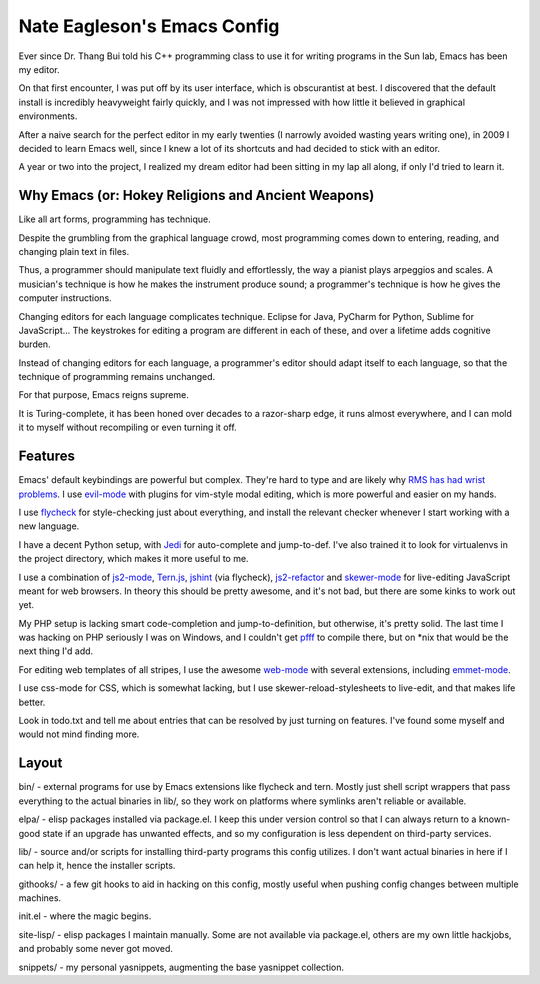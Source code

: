 ============================
Nate Eagleson's Emacs Config
============================

Ever since Dr. Thang Bui told his C++ programming class to use it for writing
programs in the Sun lab, Emacs has been my editor.

On that first encounter, I was put off by its user interface, which is
obscurantist at best. I discovered that the default install is incredibly
heavyweight fairly quickly, and I was not impressed with how little it believed
in graphical environments.

After a naive search for the perfect editor in my early twenties (I narrowly
avoided wasting years writing one), in 2009 I decided to learn Emacs well,
since I knew a lot of its shortcuts and had decided to stick with an editor.

A year or two into the project, I realized my dream editor had been sitting in
my lap all along, if only I'd tried to learn it.


Why Emacs (or: Hokey Religions and Ancient Weapons)
===================================================

Like all art forms, programming has technique.

Despite the grumbling from the graphical language crowd, most programming comes
down to entering, reading, and changing plain text in files.

Thus, a programmer should manipulate text fluidly and effortlessly, the way a
pianist plays arpeggios and scales. A musician's technique is how he makes the
instrument produce sound; a programmer's technique is how he gives the computer
instructions.

Changing editors for each language complicates technique. Eclipse for Java,
PyCharm for Python, Sublime for JavaScript... The keystrokes for editing a
program are different in each of these, and over a lifetime adds cognitive
burden.

Instead of changing editors for each language, a programmer's editor should
adapt itself to each language, so that the technique of programming remains
unchanged.

For that purpose, Emacs reigns supreme.

It is Turing-complete, it has been honed over decades to a razor-sharp edge, it
runs almost everywhere, and I can mold it to myself without recompiling or even
turning it off.

Features
========

Emacs' default keybindings are powerful but complex. They're hard to type and
are likely why
`RMS has had wrist problems <https://stallman.org/stallman-computing.html>`__.
I use `evil-mode <https://gitorious.org/evil/pages/Home>`__ with plugins for
vim-style modal editing, which is more powerful and easier on my hands.

I use `flycheck <https://github.com/flycheck/flycheck>`__ for style-checking
just about everything, and install the relevant checker whenever I start
working with a new language.

I have a decent Python setup, with `Jedi
<http://jedi.jedidjah.ch/en/latest/>`__ for auto-complete and jump-to-def. I've
also trained it to look for virtualenvs in the project directory, which makes
it more useful to me.

I use a combination of `js2-mode <https://github.com/mooz/js2-mode>`__,
`Tern.js <http://ternjs.net/>`__,
`jshint <http://www.jshint.com/>`__ (via flycheck),
`js2-refactor <https://github.com/magnars/js2-refactor.el>`__ and
`skewer-mode <https://github.com/skeeto/skewer-mode>`__
for live-editing JavaScript meant for web browsers. In theory this should be
pretty awesome, and it's not bad, but there are some kinks to work out yet.

My PHP setup is lacking smart code-completion and jump-to-definition, but
otherwise, it's pretty solid. The last time I was hacking on PHP seriously I was
on Windows, and I couldn't get `pfff <https://github.com/facebook/pfff>`__ to
compile there, but on *nix that would be the next thing I'd add.

For editing web templates of all stripes, I use the awesome `web-mode
<http://web-mode.org/>`__ with several extensions, including
`emmet-mode <https://github.com/smihica/emmet-mode>`__.

I use css-mode for CSS, which is somewhat lacking, but I use
skewer-reload-stylesheets to live-edit, and that makes life better.

Look in todo.txt and tell me about entries that can be resolved by just turning
on features. I've found some myself and would not mind finding more.

Layout
======

bin/ - external programs for use by Emacs extensions like flycheck and tern.
Mostly just shell script wrappers that pass everything to the actual binaries
in lib/, so they work on platforms where symlinks aren't reliable or available.

elpa/ - elisp packages installed via package.el. I keep this under version
control so that I can always return to a known-good state if an upgrade has
unwanted effects, and so my configuration is less dependent on third-party
services.

lib/ - source and/or scripts for installing third-party programs this config
utilizes. I don't want actual binaries in here if I can help it, hence the
installer scripts.

githooks/ - a few git hooks to aid in hacking on this config, mostly useful
when pushing config changes between multiple machines.

init.el - where the magic begins.

site-lisp/ - elisp packages I maintain manually. Some are not available via
package.el, others are my own little hackjobs, and probably some never got
moved.

snippets/ - my personal yasnippets, augmenting the base yasnippet collection.
